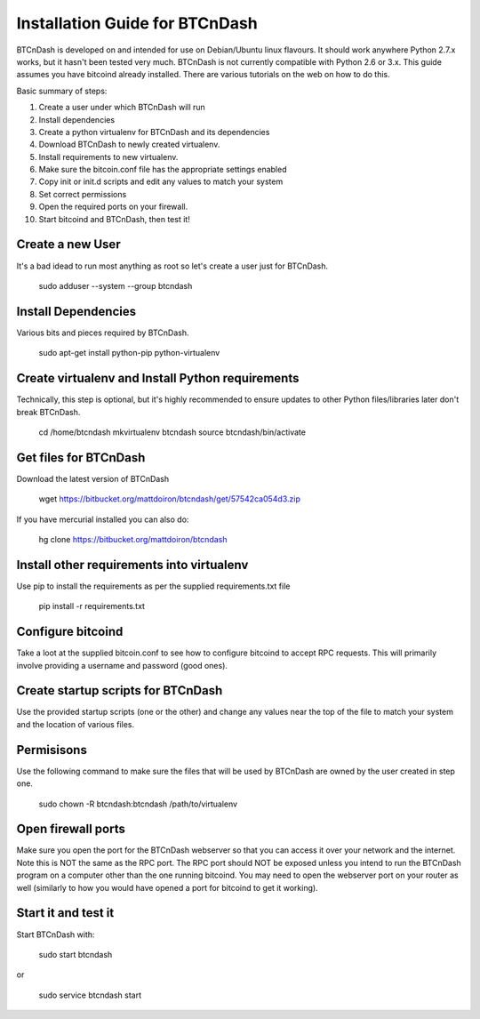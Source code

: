 ===============================
Installation Guide for BTCnDash
===============================

BTCnDash is developed on and intended for use on Debian/Ubuntu linux flavours. It should work anywhere Python 2.7.x works, but it hasn't been tested very much. BTCnDash is not currently compatible with Python 2.6 or 3.x. This guide assumes you have bitcoind already installed. There are various tutorials on the web on how to do this.

Basic summary of steps:

1. Create a user under which BTCnDash will run

2. Install dependencies

3. Create a python virtualenv for BTCnDash and its dependencies

4. Download BTCnDash to newly created virtualenv.

5. Install requirements to new virtualenv.

6. Make sure the bitcoin.conf file has the appropriate settings enabled

7. Copy init or init.d scripts and edit any values to match your system

8. Set correct permissions

9. Open the required ports on your firewall.

10. Start bitcoind and BTCnDash, then test it!

Create a new User
~~~~~~~~~~~~~~~~~

It's a bad idead to run most anything as root so let's create a user just for BTCnDash.

    sudo adduser --system --group btcndash

Install Dependencies
~~~~~~~~~~~~~~~~~~~~

Various bits and pieces required by BTCnDash.

    sudo apt-get install python-pip python-virtualenv

Create virtualenv and Install Python requirements
~~~~~~~~~~~~~~~~~~~~~~~~~~~~~~~~~~~~~~~~~~~~~~~~~

Technically, this step is optional, but it's highly recommended to ensure updates to other Python files/libraries later don't break BTCnDash.

    cd /home/btcndash
    mkvirtualenv btcndash
    source btcndash/bin/activate

Get files for BTCnDash
~~~~~~~~~~~~~~~~~~~~~~

Download the latest version of BTCnDash

    wget https://bitbucket.org/mattdoiron/btcndash/get/57542ca054d3.zip
    
If you have mercurial installed you can also do:

    hg clone https://bitbucket.org/mattdoiron/btcndash
    
Install other requirements into virtualenv
~~~~~~~~~~~~~~~~~~~~~~~~~~~~~~~~~~~~~~~~~~

Use pip to install the requirements as per the supplied requirements.txt file

    pip install -r requirements.txt
    
Configure bitcoind
~~~~~~~~~~~~~~~~~~

Take a loot at the supplied bitcoin.conf to see how to configure bitcoind to accept RPC requests. This will primarily involve providing a username and password (good ones).

Create startup scripts for BTCnDash
~~~~~~~~~~~~~~~~~~~~~~~~~~~~~~~~~~~

Use the provided startup scripts (one or the other) and change any values near the top of the file to match your system and the location of various files.

Permisisons
~~~~~~~~~~~

Use the following command to make sure the files that will be used by BTCnDash are owned by the user created in step one.

    sudo chown -R btcndash:btcndash /path/to/virtualenv


Open firewall ports
~~~~~~~~~~~~~~~~~~~

Make sure you open the port for the BTCnDash webserver so that you can access it over your network and the internet. Note this is NOT the same as the RPC port. The RPC port should NOT be exposed unless you intend to run the BTCnDash program on a computer other than the one running bitcoind. You may need to open the webserver port on your router as well (similarly to how you would have opened a port for bitcoind to get it working).

Start it and test it
~~~~~~~~~~~~~~~~~~~~

Start BTCnDash with:

    sudo start btcndash
    
or

    sudo service btcndash start

